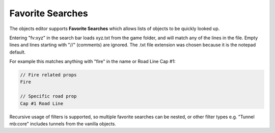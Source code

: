 .. _doc_mapping_searches:

Favorite Searches
=================

The objects editor supports **Favorite Searches** which allows lists of objects to be quickly looked up.

Entering "fv:xyz" in the search bar loads xyz.txt from the game folder, and will match any of the lines in the file. Empty lines and lines starting with "//" (comments) are ignored. The .txt file extension was chosen because it is the notepad default.

For example this matches anything with "fire" in the name or Road Line Cap #1:


.. code-block:: text
	
	// Fire related props
	Fire
	
	// Specific road prop
	Cap #1 Road Line

Recursive usage of filters is supported, so multiple favorite searches can be nested, or other filter types e.g. "Tunnel mb:core" includes tunnels from the vanilla objects.
